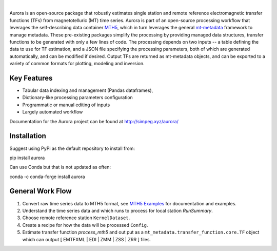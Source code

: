 .. image:: docs/figures/aurora_logo.png
   :width: 900
   :alt: AURORA

|

.. image:: https://img.shields.io/pypi/v/aurora.svg
    :target: https://pypi.python.org/pypi/aurora

.. image:: https://img.shields.io/conda/v/conda-forge/aurora.svg
    :target: https://anaconda.org/conda-forge/aurora

.. image:: https://img.shields.io/pypi/l/aurora.svg
    :target: https://pypi.python.org/pypi/aurora

Aurora is an open-source package that robustly estimates single station and remote reference electromagnetic transfer functions (TFs) from magnetotelluric (MT) time series.  Aurora is part of an open-source processing workflow that leverages the self-describing data container `MTH5 <https://github.com/kujaku11/mth5>`_, which in turn leverages the general `mt-metadata <https://github.com/kujaku11/mth5>`_ framework to manage metadata.  These pre-existing packages simplify the processing by providing managed data structures, transfer functions to be generated with only a few lines of code.  The processing depends on two inputs -- a table defining the data to use for TF estimation, and a JSON file specifying the processing parameters, both of which are generated automatically, and can be modified if desired.  Output TFs are returned as mt-metadata objects, and can be exported to a variety of common formats for plotting, modeling and inversion.  

Key Features
-------------

- Tabular data indexing and management (Pandas dataframes), 
- Dictionary-like processing parameters configuration
- Programmatic or manual editing of inputs
- Largely automated workflow 

Documentation for the Aurora project can be found at http://simpeg.xyz/aurora/

Installation
---------------

Suggest using PyPi as the default repository to install from::

pip install aurora

Can use Conda but that is not updated as often::

conda -c conda-forge install aurora

General Work Flow
-------------------

1. Convert raw time series data to MTH5 format, see `MTH5 Examples <https://mth5.readthedocs.io/en/latest/index.html>`_ for documentation and examples.
2. Understand the time series data and which runs to process for local station `RunSummary`.
3. Choose remote reference station ``KernelDataset``.
4. Create a recipe for how the data will be processed ``Config``.
5. Estimate transfer function `process_mth5` and out put as a ``mt_metadata.transfer_function.core.TF`` object which can output [ EMTFXML | EDI | ZMM | ZSS | ZRR ] files. 


